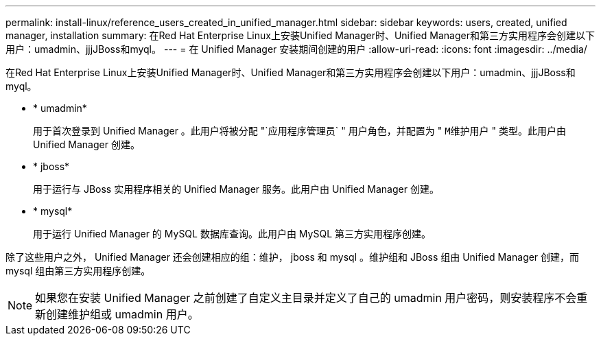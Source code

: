 ---
permalink: install-linux/reference_users_created_in_unified_manager.html 
sidebar: sidebar 
keywords: users, created, unified manager, installation 
summary: 在Red Hat Enterprise Linux上安装Unified Manager时、Unified Manager和第三方实用程序会创建以下用户：umadmin、jjjJBoss和myql。 
---
= 在 Unified Manager 安装期间创建的用户
:allow-uri-read: 
:icons: font
:imagesdir: ../media/


[role="lead"]
在Red Hat Enterprise Linux上安装Unified Manager时、Unified Manager和第三方实用程序会创建以下用户：umadmin、jjjJBoss和myql。

* * umadmin*
+
用于首次登录到 Unified Manager 。此用户将被分配 "`应用程序管理员` " 用户角色，并配置为 " `M维护用户` " 类型。此用户由 Unified Manager 创建。

* * jboss*
+
用于运行与 JBoss 实用程序相关的 Unified Manager 服务。此用户由 Unified Manager 创建。

* * mysql*
+
用于运行 Unified Manager 的 MySQL 数据库查询。此用户由 MySQL 第三方实用程序创建。



除了这些用户之外， Unified Manager 还会创建相应的组：维护， jboss 和 mysql 。维护组和 JBoss 组由 Unified Manager 创建，而 mysql 组由第三方实用程序创建。

[NOTE]
====
如果您在安装 Unified Manager 之前创建了自定义主目录并定义了自己的 umadmin 用户密码，则安装程序不会重新创建维护组或 umadmin 用户。

====